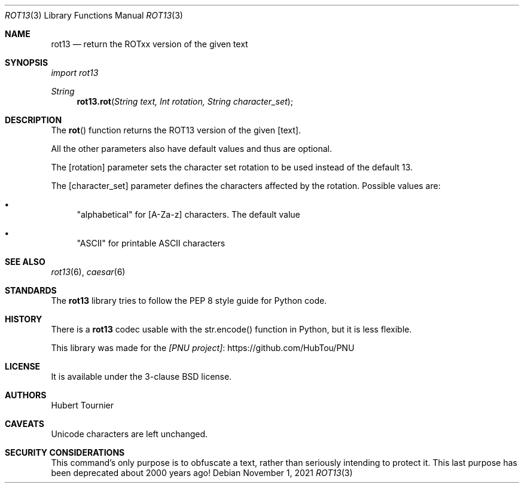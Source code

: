 .Dd November 1, 2021
.Dt ROT13 3
.Os
.Sh NAME
.Nm rot13
.Nd return the ROTxx version of the given text
.Sh SYNOPSIS
.Em import rot13
.Pp
.Ft String
.Fn rot13.rot "String text, Int rotation, String character_set"
.Sh DESCRIPTION
The
.Fn rot
function returns the ROT13 version of the given
.Op text .
.Pp
All the other parameters also have default values and thus are optional.
.Pp
The
.Op rotation
parameter sets the character set rotation to be used instead of the default 13.
.Pp
The
.Op character_set
parameter defines the characters affected by the rotation.
Possible values are:
.Bl -bullet
.It
"alphabetical" for [A-Za-z] characters. The default value
.It
"ASCII" for printable ASCII characters
.El
.Sh SEE ALSO
.Xr rot13 6 ,
.Xr caesar 6
.Sh STANDARDS
The
.Nm
library tries to follow the PEP 8 style guide for Python code.
.Sh HISTORY
There is a
.Nm
codec usable with the str.encode() function in Python, but it is less flexible.
.Pp
This library was made for the
.Lk https://github.com/HubTou/PNU [PNU project]
.Sh LICENSE
It is available under the 3-clause BSD license.
.Sh AUTHORS
.An Hubert Tournier
.Sh CAVEATS
Unicode characters are left unchanged.
.Sh SECURITY CONSIDERATIONS
This command's only purpose is to obfuscate a text, rather than seriously intending to protect it.
This last purpose has been deprecated about 2000 years ago!
